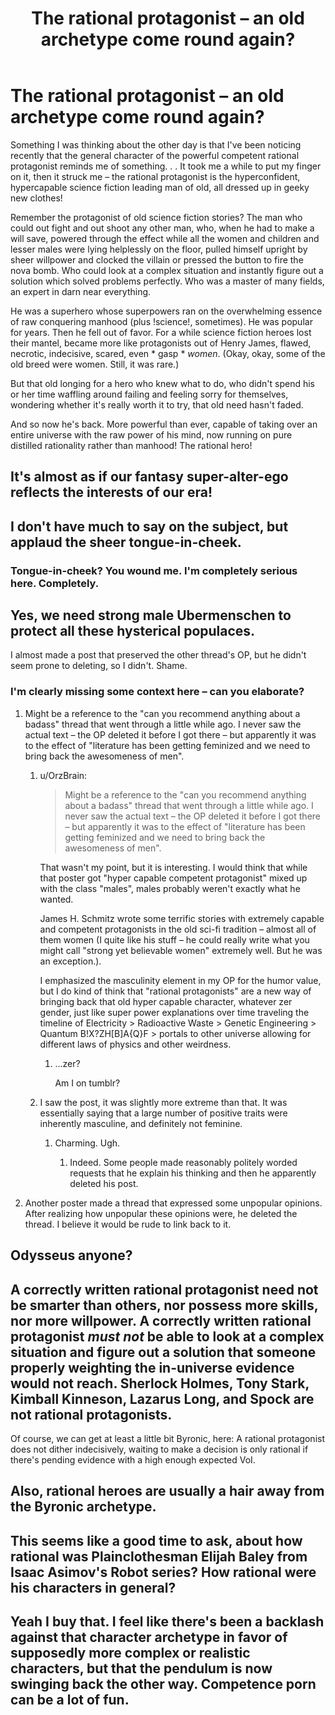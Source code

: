 #+TITLE: The rational protagonist -- an old archetype come round again?

* The rational protagonist -- an old archetype come round again?
:PROPERTIES:
:Author: OrzBrain
:Score: 37
:DateUnix: 1455563690.0
:DateShort: 2016-Feb-15
:END:
Something I was thinking about the other day is that I've been noticing recently that the general character of the powerful competent rational protagonist reminds me of something. . . It took me a while to put my finger on it, then it struck me -- the rational protagonist is the hyperconfident, hypercapable science fiction leading man of old, all dressed up in geeky new clothes!

Remember the protagonist of old science fiction stories? The man who could out fight and out shoot any other man, who, when he had to make a will save, powered through the effect while all the women and children and lesser males were lying helplessly on the floor, pulled himself upright by sheer willpower and clocked the villain or pressed the button to fire the nova bomb. Who could look at a complex situation and instantly figure out a solution which solved problems perfectly. Who was a master of many fields, an expert in darn near everything.

He was a superhero whose superpowers ran on the overwhelming essence of raw conquering manhood (plus !science!, sometimes). He was popular for years. Then he fell out of favor. For a while science fiction heroes lost their mantel, became more like protagonists out of Henry James, flawed, necrotic, indecisive, scared, even * gasp * /women/. (Okay, okay, some of the old breed were women. Still, it was rare.)

But that old longing for a hero who knew what to do, who didn't spend his or her time waffling around failing and feeling sorry for themselves, wondering whether it's really worth it to try, that old need hasn't faded.

And so now he's back. More powerful than ever, capable of taking over an entire universe with the raw power of his mind, now running on pure distilled rationality rather than manhood! The rational hero!


** It's almost as if our fantasy super-alter-ego reflects the interests of our era!
:PROPERTIES:
:Author: MatterBeam
:Score: 23
:DateUnix: 1455573677.0
:DateShort: 2016-Feb-16
:END:


** I don't have much to say on the subject, but applaud the sheer tongue-in-cheek.
:PROPERTIES:
:Score: 19
:DateUnix: 1455563897.0
:DateShort: 2016-Feb-15
:END:

*** Tongue-in-cheek? You wound me. I'm completely serious here. Completely.
:PROPERTIES:
:Author: OrzBrain
:Score: 15
:DateUnix: 1455573777.0
:DateShort: 2016-Feb-16
:END:


** Yes, we need strong male Ubermenschen to protect all these hysterical populaces.

I almost made a post that preserved the other thread's OP, but he didn't seem prone to deleting, so I didn't. Shame.
:PROPERTIES:
:Author: Transfuturist
:Score: 8
:DateUnix: 1455572725.0
:DateShort: 2016-Feb-16
:END:

*** I'm clearly missing some context here -- can you elaborate?
:PROPERTIES:
:Author: wtfbbc
:Score: 6
:DateUnix: 1455582184.0
:DateShort: 2016-Feb-16
:END:

**** Might be a reference to the "can you recommend anything about a badass" thread that went through a little while ago. I never saw the actual text -- the OP deleted it before I got there -- but apparently it was to the effect of "literature has been getting feminized and we need to bring back the awesomeness of men".
:PROPERTIES:
:Author: eaglejarl
:Score: 10
:DateUnix: 1455583062.0
:DateShort: 2016-Feb-16
:END:

***** u/OrzBrain:
#+begin_quote
  Might be a reference to the "can you recommend anything about a badass" thread that went through a little while ago. I never saw the actual text -- the OP deleted it before I got there -- but apparently it was to the effect of "literature has been getting feminized and we need to bring back the awesomeness of men".
#+end_quote

That wasn't my point, but it is interesting. I would think that while that poster got "hyper capable competent protagonist" mixed up with the class "males", males probably weren't exactly what he wanted.

James H. Schmitz wrote some terrific stories with extremely capable and competent protagonists in the old sci-fi tradition -- almost all of them women (I quite like his stuff -- he could really write what you might call "strong yet believable women" extremely well. But he was an exception.).

I emphasized the masculinity element in my OP for the humor value, but I do kind of think that "rational protagonists" are a new way of bringing back that old hyper capable character, whatever zer gender, just like super power explanations over time traveling the timeline of Electricity > Radioactive Waste > Genetic Engineering > Quantum B!X?ZH[B]A{Q}F > portals to other universe allowing for different laws of physics and other weirdness.
:PROPERTIES:
:Author: OrzBrain
:Score: 9
:DateUnix: 1455592684.0
:DateShort: 2016-Feb-16
:END:

****** ...zer?

Am I on tumblr?
:PROPERTIES:
:Author: Arizth
:Score: 3
:DateUnix: 1455727640.0
:DateShort: 2016-Feb-17
:END:


***** I saw the post, it was slightly more extreme than that. It was essentially saying that a large number of positive traits were inherently masculine, and definitely not feminine.
:PROPERTIES:
:Author: FuguofAnotherWorld
:Score: 6
:DateUnix: 1455648534.0
:DateShort: 2016-Feb-16
:END:

****** Charming. Ugh.
:PROPERTIES:
:Author: eaglejarl
:Score: 4
:DateUnix: 1455674021.0
:DateShort: 2016-Feb-17
:END:

******* Indeed. Some people made reasonably politely worded requests that he explain his thinking and then he apparently deleted his post.
:PROPERTIES:
:Author: FuguofAnotherWorld
:Score: 2
:DateUnix: 1455681241.0
:DateShort: 2016-Feb-17
:END:


**** Another poster made a thread that expressed some unpopular opinions. After realizing how unpopular these opinions were, he deleted the thread. I believe it would be rude to link back to it.
:PROPERTIES:
:Author: blazinghand
:Score: 3
:DateUnix: 1455582856.0
:DateShort: 2016-Feb-16
:END:


** Odysseus anyone?
:PROPERTIES:
:Author: Empiricist_or_not
:Score: 6
:DateUnix: 1455579825.0
:DateShort: 2016-Feb-16
:END:


** A correctly written rational protagonist need not be smarter than others, nor possess more skills, nor more willpower. A correctly written rational protagonist /must not/ be able to look at a complex situation and figure out a solution that someone properly weighting the in-universe evidence would not reach. Sherlock Holmes, Tony Stark, Kimball Kinneson, Lazarus Long, and Spock are not rational protagonists.

Of course, we can get at least a little bit Byronic, here: A rational protagonist does not dither indecisively, waiting to make a decision is only rational if there's pending evidence with a high enough expected VoI.
:PROPERTIES:
:Author: khafra
:Score: 6
:DateUnix: 1455628768.0
:DateShort: 2016-Feb-16
:END:


** Also, rational heroes are usually a hair away from the Byronic archetype.
:PROPERTIES:
:Author: mhd-hbd
:Score: 5
:DateUnix: 1455574850.0
:DateShort: 2016-Feb-16
:END:


** This seems like a good time to ask, about how rational was Plainclothesman Elijah Baley from Isaac Asimov's Robot series? How rational were his characters in general?
:PROPERTIES:
:Author: TBestIG
:Score: 3
:DateUnix: 1455583227.0
:DateShort: 2016-Feb-16
:END:


** Yeah I buy that. I feel like there's been a backlash against that character archetype in favor of supposedly more complex or realistic characters, but that the pendulum is now swinging back the other way. Competence porn can be a lot of fun.
:PROPERTIES:
:Author: psychothumbs
:Score: 2
:DateUnix: 1455821987.0
:DateShort: 2016-Feb-18
:END:
